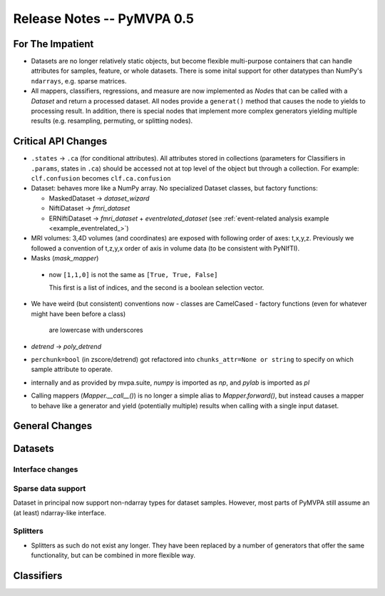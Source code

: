 .. -*- mode: rst; fill-column: 78; indent-tabs-mode: nil -*-
.. ex: set sts=4 ts=4 sw=4 et tw=79:
  ### ### ### ### ### ### ### ### ### ### ### ### ### ### ### ### ### ### ###
  #
  #   See COPYING file distributed along with the PyMVPA package for the
  #   copyright and license terms.
  #
  ### ### ### ### ### ### ### ### ### ### ### ### ### ### ### ### ### ### ###


.. index:: release notes
.. _chap_release_notes_0.5:

***************************
Release Notes -- PyMVPA 0.5
***************************

For The Impatient
=================

* Datasets are no longer relatively static objects, but become flexible
  multi-purpose containers that can handle attributes for samples, feature,
  or whole datasets. There is some inital support for other datatypes than
  NumPy's ``ndarrays``, e.g. sparse matrices.

* All mappers, classifiers, regressions, and measure are now implemented as
  `Node`\s that can be called with a `Dataset` and return a processed dataset.
  All nodes provide a ``generat()`` method that causes the node to yields to
  processing result. In addition, there is special nodes that implement more
  complex generators yielding multiple results (e.g. resampling, permuting, or
  splitting nodes).


Critical API Changes
====================

* ``.states`` -> ``.ca`` (for conditional attributes).  All attributes stored in
  collections (parameters for Classifiers in ``.params``, states in ``.ca``)
  should be accessed not at top level of the object but through a collection.
  For example: ``clf.confusion`` becomes ``clf.ca.confusion``

* Dataset: behaves more like a NumPy array.  No specialized Dataset classes,
  but factory functions:

  - MaskedDataset -> `dataset_wizard`
  - NiftiDataset -> `fmri_dataset`
  - ERNiftiDataset -> `fmri_dataset` + `eventrelated_dataset` (see
    :ref:`event-related analysis example <example_eventrelated_>`)

* MRI volumes: 3,4D volumes (and coordinates) are exposed with following order
  of axes: t,x,y,z.  Previously we followed a convention of t,z,y,x order of
  axis in volume data (to be consistent with PyNIfTI).

* Masks (`mask_mapper`)

 - now ``[1,1,0]`` is not the same as ``[True, True, False]``

   This first is a list of indices, and the second is a boolean selection
   vector.

* We have weird (but consistent) conventions now
  - classes are CamelCased
  - factory functions (even for whatever might have been before a class)
    are lowercase with underscores

* `detrend` -> `poly_detrend`

* ``perchunk=bool`` (in zscore/detrend) got refactored into ``chunks_attr=None
  or string`` to specify on which sample attribute to operate.

* internally and as provided by mvpa.suite, `numpy` is imported as `np`, and
  `pylab` is imported as `pl`

* Calling mappers (`Mapper.__call__()`) is no longer a simple alias to
  `Mapper.forward()`, but instead causes a mapper to behave like a generator and
  yield (potentially multiple) results when calling with a single input dataset.


General Changes
===============

Datasets
========

Interface changes
-----------------


Sparse data support
-------------------

Dataset in principal now support non-ndarray types for dataset samples. However,
most parts of PyMVPA still assume an (at least) ndarray-like interface.

Splitters
---------

* Splitters as such do not exist any longer. They have been replaced by a number
  of generators that offer the same functionality, but can be combined in more
  flexible way.


Classifiers
===========
